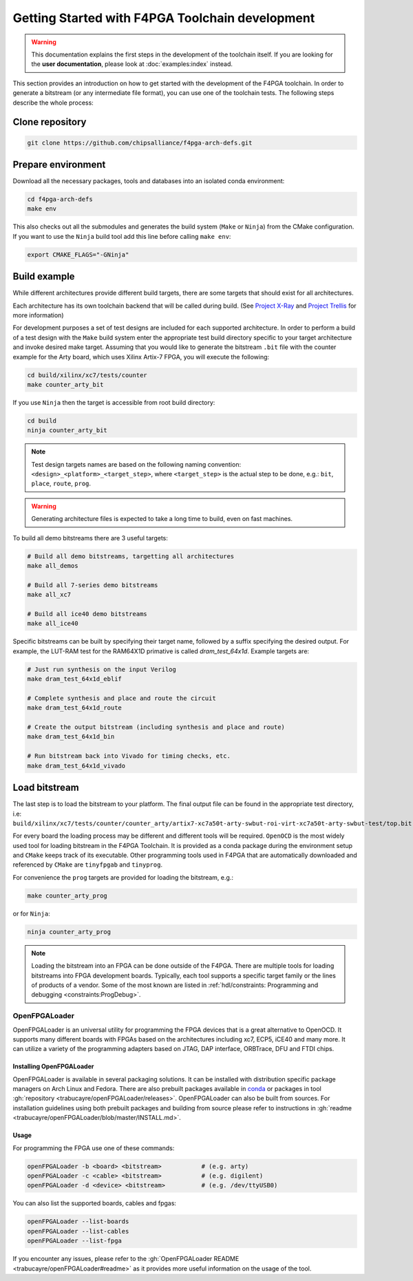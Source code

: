 
Getting Started with F4PGA Toolchain development
################################################

.. warning::
   This documentation explains the first steps in the development of the toolchain itself.
   If you are looking for the **user documentation**, please look at :doc:`examples:index` instead.

This section provides an introduction on how to get started with the development of the F4PGA toolchain.
In order to generate a bitstream (or any intermediate file format), you can use one of the toolchain tests.
The following steps describe the whole process:

Clone repository
================

.. sourcecode:: bash

    git clone https://github.com/chipsalliance/f4pga-arch-defs.git

Prepare environment
===================

Download all the necessary packages, tools and databases into an isolated conda environment:

.. sourcecode:: bash

    cd f4pga-arch-defs
    make env

This also checks out all the submodules and generates the build system (``Make`` or ``Ninja``) from the CMake configuration.
If you want to use the ``Ninja`` build tool add this line before calling ``make env``:

.. sourcecode:: bash

    export CMAKE_FLAGS="-GNinja"

Build example
=============

While different architectures provide different build targets, there are some targets that should exist for all architectures.

Each architecture has its own toolchain backend that will be called during build.
(See `Project X-Ray <https://prjxray.readthedocs.io/en/latest/>`_
and `Project Trellis <https://prjtrellis.readthedocs.io/en/latest/>`_ for more information)

For development purposes a set of test designs are included for each supported architecture.
In order to perform a build of a test design with the ``Make`` build system enter the appropriate test build directory
specific to your target architecture and invoke desired make target.
Assuming that you would like to generate the bitstream ``.bit`` file with the counter example for the Arty board, which
uses Xilinx Artix-7 FPGA, you will execute the following:

.. sourcecode:: bash

  cd build/xilinx/xc7/tests/counter
  make counter_arty_bit

If you use ``Ninja`` then the target is accessible from root build directory:

.. sourcecode:: bash

  cd build
  ninja counter_arty_bit

.. note::

 Test design targets names are based on the following naming convention:  ``<design>_<platform>_<target_step>``, where ``<target_step>`` is the actual step to be done, e.g.: ``bit``, ``place``, ``route``, ``prog``.

.. warning::

  Generating architecture files is expected to take a long time to build, even on fast machines.

To build all demo bitstreams there are 3 useful targets:

.. sourcecode:: bash

  # Build all demo bitstreams, targetting all architectures
  make all_demos

  # Build all 7-series demo bitstreams
  make all_xc7

  # Build all ice40 demo bitstreams
  make all_ice40

Specific bitstreams can be built by specifying their target name, followed by a suffix specifying the desired output.
For example, the LUT-RAM test for the RAM64X1D primative is called `dram_test_64x1d`.
Example targets are:

.. sourcecode:: bash

  # Just run synthesis on the input Verilog
  make dram_test_64x1d_eblif

  # Complete synthesis and place and route the circuit
  make dram_test_64x1d_route

  # Create the output bitstream (including synthesis and place and route)
  make dram_test_64x1d_bin

  # Run bitstream back into Vivado for timing checks, etc.
  make dram_test_64x1d_vivado

Load bitstream
==============

The last step is to load the bitstream to your platform.
The final output file can be found in the appropriate test directory, i.e:
``build/xilinx/xc7/tests/counter/counter_arty/artix7-xc7a50t-arty-swbut-roi-virt-xc7a50t-arty-swbut-test/top.bit``

For every board the loading process may be different and different tools will be required.
``OpenOCD`` is the most widely used tool for loading bitstream in the F4PGA Toolchain.
It is provided as a conda package during the environment setup and ``CMake`` keeps track of its executable.
Other programming tools used in F4PGA that are automatically downloaded and referenced by ``CMake`` are ``tinyfpgab``
and ``tinyprog``.

For convenience the ``prog`` targets are provided for loading the bitstream, e.g.:

.. sourcecode:: bash

    make counter_arty_prog

or for ``Ninja``:

.. sourcecode:: bash

    ninja counter_arty_prog

.. note::
    Loading the bitstream into an FPGA can be done outside of the F4PGA.
    There are multiple tools for loading bitstreams into FPGA development boards.
    Typically, each tool supports a specific target family or the lines of products of a vendor.
    Some of the most known are listed in :ref:`hdl/constraints: Programming and debugging <constraints:ProgDebug>`.

OpenFPGALoader
--------------

OpenFPGALoader is an universal utility for programming the FPGA devices that is a great alternative to OpenOCD.
It supports many different boards with FPGAs based on the architectures including xc7, ECP5, iCE40 and many more.
It can utilize a variety of the programming adapters based on JTAG, DAP interface, ORBTrace, DFU and FTDI chips.

Installing OpenFPGALoader
*************************

OpenFPGALoader is available in several packaging solutions.
It can be installed with distribution specific package managers on Arch Linux and Fedora.
There are also prebuilt packages available in `conda <https://anaconda.org/litex-hub/openfpgaloader>`__
or packages in tool :gh:`repository <trabucayre/openFPGALoader/releases>`.
OpenFPGALoader can also be built from sources.
For installation guidelines using both prebuilt packages and building from source please refer to instructions in
:gh:`readme <trabucayre/openFPGALoader/blob/master/INSTALL.md>`.

Usage
*****

For programming the FPGA use one of these commands:

.. sourcecode:: bash

    openFPGALoader -b <board> <bitstream>           # (e.g. arty)
    openFPGALoader -c <cable> <bitstream>           # (e.g. digilent)
    openFPGALoader -d <device> <bitstream>          # (e.g. /dev/ttyUSB0)

You can also list the supported boards, cables and fpgas:

.. sourcecode:: bash

    openFPGALoader --list-boards
    openFPGALoader --list-cables
    openFPGALoader --list-fpga

If you encounter any issues, please refer to the :gh:`OpenFPGALoader README <trabucayre/openFPGALoader#readme>` as it
provides more useful information on the usage of the tool.
